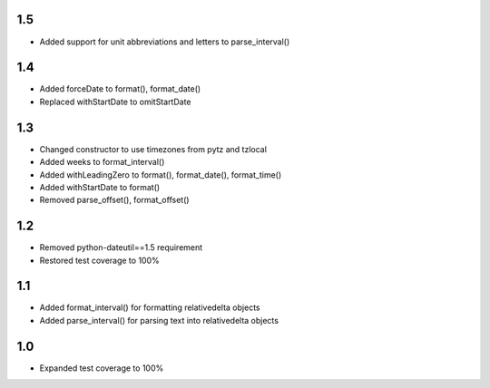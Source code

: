 1.5
---
- Added support for unit abbreviations and letters to parse_interval()

1.4
---
- Added forceDate to format(), format_date()
- Replaced withStartDate to omitStartDate

1.3
---
- Changed constructor to use timezones from pytz and tzlocal
- Added weeks to format_interval()
- Added withLeadingZero to format(), format_date(), format_time()
- Added withStartDate to format()
- Removed parse_offset(), format_offset()

1.2
---
- Removed python-dateutil==1.5 requirement
- Restored test coverage to 100%

1.1
---
- Added format_interval() for formatting relativedelta objects
- Added parse_interval() for parsing text into relativedelta objects

1.0
---
- Expanded test coverage to 100%
